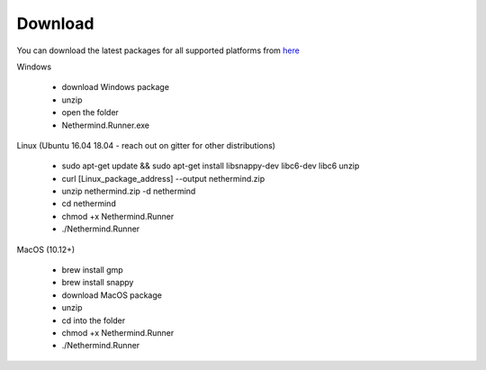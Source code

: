 Download
********

You can download the latest packages for all supported platforms from `here <http://downloads.nethermind.io>`_

Windows

 * download Windows package
 * unzip
 * open the folder
 * Nethermind.Runner.exe

Linux (Ubuntu 16.04 18.04 - reach out on gitter for other distributions)

 * sudo apt-get update && sudo apt-get install libsnappy-dev libc6-dev libc6 unzip
 * curl [Linux_package_address] --output nethermind.zip
 * unzip nethermind.zip -d nethermind
 * cd nethermind
 * chmod +x Nethermind.Runner
 * ./Nethermind.Runner

MacOS (10.12+)

 * brew install gmp
 * brew install snappy
 * download MacOS package
 * unzip
 * cd into the folder
 * chmod +x Nethermind.Runner
 * ./Nethermind.Runner
